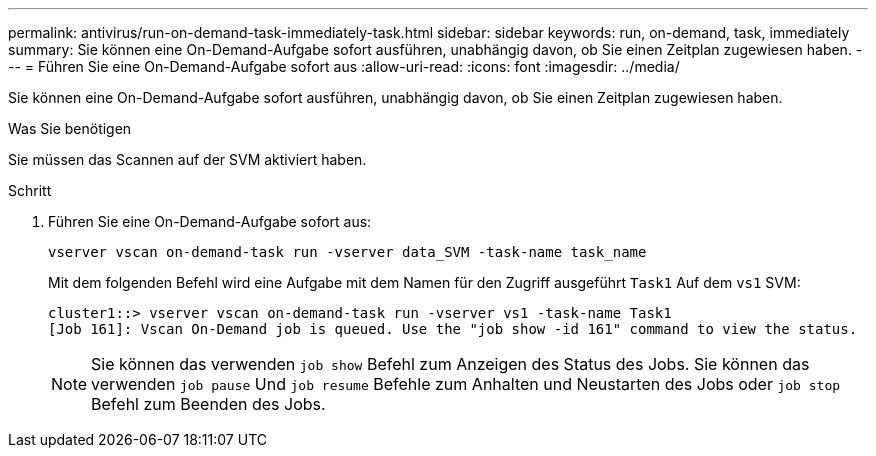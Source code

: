 ---
permalink: antivirus/run-on-demand-task-immediately-task.html 
sidebar: sidebar 
keywords: run, on-demand, task, immediately 
summary: Sie können eine On-Demand-Aufgabe sofort ausführen, unabhängig davon, ob Sie einen Zeitplan zugewiesen haben. 
---
= Führen Sie eine On-Demand-Aufgabe sofort aus
:allow-uri-read: 
:icons: font
:imagesdir: ../media/


[role="lead"]
Sie können eine On-Demand-Aufgabe sofort ausführen, unabhängig davon, ob Sie einen Zeitplan zugewiesen haben.

.Was Sie benötigen
Sie müssen das Scannen auf der SVM aktiviert haben.

.Schritt
. Führen Sie eine On-Demand-Aufgabe sofort aus:
+
`vserver vscan on-demand-task run -vserver data_SVM -task-name task_name`

+
Mit dem folgenden Befehl wird eine Aufgabe mit dem Namen für den Zugriff ausgeführt `Task1` Auf dem `vs1` SVM:

+
[listing]
----
cluster1::> vserver vscan on-demand-task run -vserver vs1 -task-name Task1
[Job 161]: Vscan On-Demand job is queued. Use the "job show -id 161" command to view the status.
----
+
[NOTE]
====
Sie können das verwenden `job show` Befehl zum Anzeigen des Status des Jobs. Sie können das verwenden `job pause` Und `job resume` Befehle zum Anhalten und Neustarten des Jobs oder `job stop` Befehl zum Beenden des Jobs.

====

